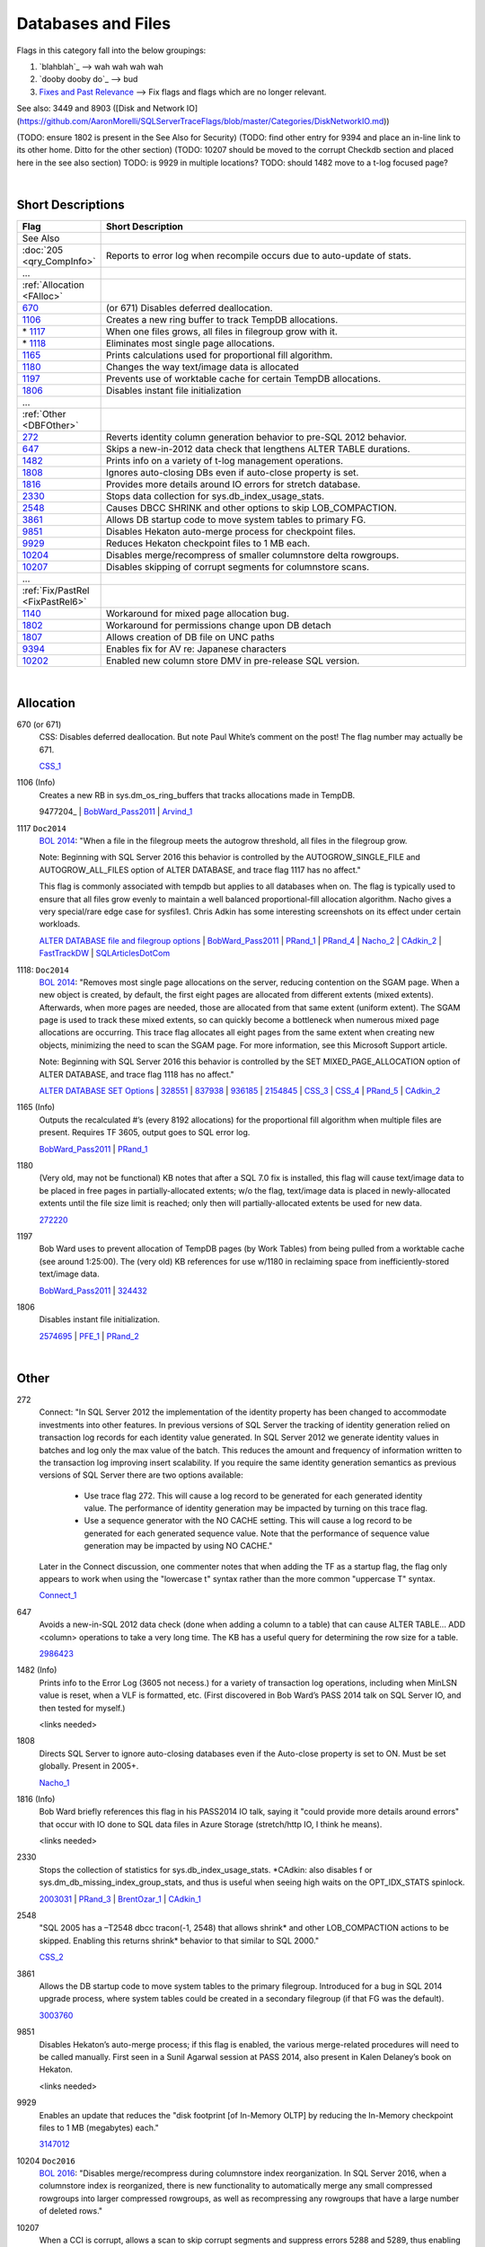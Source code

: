 ===================
Databases and Files
===================

Flags in this category fall into the below groupings:

#. `blahblah`_ --> wah wah wah wah
#. `dooby dooby do`_ --> bud
#. `Fixes and Past Relevance`_ --> Fix flags and flags which are no longer relevant.


See also: 3449 and 8903 ([Disk and Network IO](https://github.com/AaronMorelli/SQLServerTraceFlags/blob/master/Categories/DiskNetworkIO.md))

(TODO: ensure 1802 is present in the See Also for Security)
(TODO: find other entry for 9394 and place an in-line link to its other home. Ditto for the other section)
(TODO: 10207 should be moved to the corrupt Checkdb section and placed here in the see also section)
TODO: is 9929 in multiple locations?
TODO: should 1482 move to a t-log focused page?

|

Short Descriptions
------------------

.. This comment line is as long as we would ever want the short desc to be in the table below.

.. list-table::
	:widths: 10 60
	:header-rows: 1

	* - Flag
	  - Short Description
	* - See Also
	  - 
	* - :doc:`205 <qry_CompInfo>`
	  - Reports to error log when recompile occurs due to auto-update of stats.
	* - ...
	  - 
	* - :ref:`Allocation <FAlloc>`
	  - 
	* - 670_
	  - (or 671) Disables deferred deallocation.
	* - 1106_
	  - Creates a new ring buffer to track TempDB allocations.
	* - \* 1117_
	  - When one files grows, all files in filegroup grow with it.
	* - \* 1118_
	  - Eliminates most single page allocations.
	* - 1165_
	  - Prints calculations used for proportional fill algorithm.
	* - 1180_
	  - Changes the way text/image data is allocated
	* - 1197_
	  - Prevents use of worktable cache for certain TempDB allocations.
	* - 1806_
	  - Disables instant file initialization
	* - ...
	  - 
	* - :ref:`Other <DBFOther>`
	  - 
	* - 272_
	  - Reverts identity column generation behavior to pre-SQL 2012 behavior.
	* - 647_
	  - Skips a new-in-2012 data check that lengthens ALTER TABLE durations.
	* - 1482_
	  - Prints info on a variety of t-log management operations.
	* - 1808_
	  - Ignores auto-closing DBs even if auto-close property is set.
	* - 1816_
	  - Provides more details around IO errors for stretch database.
	* - 2330_
	  - Stops data collection for sys.db_index_usage_stats.
	* - 2548_
	  - Causes DBCC SHRINK and other options to skip LOB_COMPACTION.
	* - 3861_
	  - Allows DB startup code to move system tables to primary FG.
	* - 9851_
	  - Disables Hekaton auto-merge process for checkpoint files.
	* - 9929_
	  - Reduces Hekaton checkpoint files to 1 MB each.
	* - 10204_
	  - Disables merge/recompress of smaller columnstore delta rowgroups.
	* - 10207_
	  - Disables skipping of corrupt segments for columnstore scans.
	* - ...
	  - 
	* - :ref:`Fix/PastRel <FixPastRel6>`
	  - 
	* - 1140_
	  - Workaround for mixed page allocation bug.
	* - 1802_
	  - Workaround for permissions change upon DB detach
	* - 1807_
	  - Allows creation of DB file on UNC paths
	* - 9394_
	  - Enables fix for AV re: Japanese characters
	* - 10202_
	  - Enabled new column store DMV in pre-release SQL version.

	 
.. This comment line is as long as we would ever want the short desc to be in the table above.

|

.. _FAlloc: 
	 
Allocation
----------

.. _670: 

670 (or 671)
	CSS: Disables deferred deallocation. But note Paul White’s comment on the post! The flag 
	number may actually be 671.
	
	CSS_1_


.. _1106: 

1106 (Info)
	Creates a new RB in sys.dm_os_ring_buffers that tracks allocations made in TempDB.
	
	9477204_ | BobWard_Pass2011_ | Arvind_1_
	
	
.. _1117:

1117 ``Doc2014``
	`BOL 2014`_: "When a file in the filegroup meets the autogrow threshold, all files in the filegroup grow.

	Note: Beginning with SQL Server 2016 this behavior is controlled by the AUTOGROW_SINGLE_FILE and 
	AUTOGROW_ALL_FILES option of ALTER DATABASE, and trace flag 1117 has no affect."
	
	This flag is commonly associated with tempdb but applies to all databases when on. The flag is typically
	used to ensure that all files grow evenly to maintain a well balanced proportional-fill allocation algorithm.
	Nacho gives a very special/rare edge case for sysfiles1. Chris Adkin has some interesting screenshots on its 
	effect under certain workloads.
	
	`ALTER DATABASE file and filegroup options`_ | BobWard_Pass2011_ | PRand_1_ | PRand_4_ | 
	Nacho_2_ | CAdkin_2_ | FastTrackDW_ | SQLArticlesDotCom_

.. _1118: 

1118: ``Doc2014``
	`BOL 2014`_: "Removes most single page allocations on the server, reducing contention on the SGAM page. When a 
	new object is created, by default, the first eight pages are allocated from different extents (mixed extents). 
	Afterwards, when more pages are needed, those are allocated from that same extent (uniform extent). The SGAM 
	page is used to track these mixed extents, so can quickly become a bottleneck when numerous mixed page allocations 
	are occurring. This trace flag allocates all eight pages from the same extent when creating new objects, 
	minimizing the need to scan the SGAM page. For more information, see this Microsoft Support article.

	Note: Beginning with SQL Server 2016 this behavior is controlled by the SET MIXED_PAGE_ALLOCATION option of 
	ALTER DATABASE, and trace flag 1118 has no affect."
	
	`ALTER DATABASE SET Options`_ | 328551_ | 837938_ | 936185_ | 2154845_ | 
	CSS_3_ | CSS_4_ | PRand_5_ | CAdkin_2_

	
.. _1165:

1165 (Info)
	Outputs the recalculated #’s (every 8192 allocations) for the proportional fill algorithm 
	when multiple files are present. Requires TF 3605, output goes to SQL error log.
	
	BobWard_Pass2011_ | PRand_1_
	

.. _1180:

1180
	(Very old, may not be functional) KB notes that after a SQL 7.0 fix is installed, this 
	flag will cause text/image data to be placed in free pages in partially-allocated extents; 
	w/o the flag, text/image data is placed in newly-allocated extents until the file size 
	limit is reached; only then will partially-allocated extents be used for new data.
	
	272220_

	
.. _1197:
	
1197
	Bob Ward uses to prevent allocation of TempDB pages (by Work Tables) from being pulled from 
	a worktable cache (see around 1:25:00). The (very old) KB references for use w/1180 in 
	reclaiming space from inefficiently-stored text/image data.
	
	BobWard_Pass2011_ | 324432_


.. _1806:
	
1806
	Disables instant file initialization.
	
	2574695_ | PFE_1_ | PRand_2_ 

|

.. _DBFOther: 
	 
Other
-----

.. _272:

272
	Connect: "In SQL Server 2012 the implementation of the identity property has been changed to accommodate 
	investments into other features. In previous versions of SQL Server the tracking of identity generation 
	relied on transaction log records for each identity value generated. In SQL Server 2012 we generate identity 
	values in batches and log only the max value of the batch. This reduces the amount and frequency of information 
	written to the transaction log improving insert scalability. If you require the same identity generation 
	semantics as previous versions of SQL Server there are two options available:
		- Use trace flag 272. This will cause a log record to be generated for each generated identity value. The performance of identity generation may be impacted by turning on this trace flag.
		- Use a sequence generator with the NO CACHE setting. This will cause a log record to be generated for each generated sequence value. Note that the performance of sequence value generation may be impacted by using NO CACHE."

	Later in the Connect discussion, one commenter notes that when adding the TF as a startup flag, the flag only 
	appears to work when using the "lowercase t" syntax rather than the more common "uppercase T" syntax.
		
	Connect_1_ 


.. _647: 
	
647
	Avoids a new-in-SQL 2012 data check (done when adding a column to a table) that can cause 
	ALTER TABLE… ADD <column> operations to take a very long time. The KB has a useful query 
	for determining the row size for a table. 
	
	2986423_ 


.. _1482: 

1482 (Info)
	Prints info to the Error Log (3605 not necess.) for a variety of transaction log operations, 
	including when MinLSN value is reset, when a VLF is formatted, etc. (First discovered in 
	Bob Ward’s PASS 2014 talk on SQL Server IO, and then tested for myself.)
	
	<links needed>


.. _1808: 

1808
	Directs SQL Server to ignore auto-closing databases even if the Auto-close property is set 
	to ON. Must be set globally. Present in 2005+.
	
	Nacho_1_


.. _1816: 

1816 (Info)
	Bob Ward briefly references this flag in his PASS2014 IO talk, saying it "could provide 
	more details around errors" that occur with IO done to SQL data files in Azure Storage 
	(stretch/http IO, I think he means).

	<links needed>
	

.. _2330:

2330
	Stops the collection of statistics for sys.db_index_usage_stats. *CAdkin: also disables f
	or sys.dm_db_missing_index_group_stats, and thus is useful when seeing high waits on the 
	OPT_IDX_STATS spinlock.
	
	2003031_ | PRand_3_ | BrentOzar_1_ | CAdkin_1_


.. _2548: 
	
2548
	"SQL 2005 has a –T2548 dbcc tracon(-1, 2548) that allows shrink* and other LOB_COMPACTION actions 
	to be skipped. Enabling this returns shrink* behavior to that similar to SQL 2000."
	
	CSS_2_


.. _3861: 

3861
	Allows the DB startup code to move system tables to the primary filegroup. Introduced for a 
	bug in SQL 2014 upgrade process, where system tables could be created in a secondary filegroup 
	(if that FG was the default).
	
	3003760_
	
	
.. _9851: 
	
9851
	Disables Hekaton’s auto-merge process; if this flag is enabled, the various merge-related 
	procedures will need to be called manually. First seen in a Sunil Agarwal session at 
	PASS 2014, also present in Kalen Delaney’s book on Hekaton.
	
	<links needed>
	
.. _9929:
	
9929
	Enables an update that reduces the "disk footprint [of In-Memory OLTP] by reducing the 
	In-Memory checkpoint files to 1 MB (megabytes) each."
	
	3147012_


.. _10204: 

10204 ``Doc2016``
	`BOL 2016`_: "Disables merge/recompress during columnstore index reorganization. In SQL 
	Server 2016, when a columnstore index is reorganized, there is new functionality to 
	automatically merge any small compressed rowgroups into larger compressed rowgroups, as 
	well as recompressing any rowgroups that have a large number of deleted rows."

	
.. _10207:

10207
	When a CCI is corrupt, allows a scan to skip corrupt segments and suppress errors 5288 and 
	5289, thus enabling the copy-out of data in a corrupt CCI.
	
	3067257_ | RelSvcs_1_ 

	
|

.. _FixPastRel1:

Fixes and Past Relevance
------------------------
These flags either are old and irrelevant for modern builds, appear only in CTPs, or enable a 
fix in a CU but are baselined in a later service pack or release.

.. _1140:

1140
	Workaround for a bug in 2005SP2/SP3 and SQL 2008 where mixed page allocations climb continually, 
	due to a change in the way that mixed-page allocations are done. KB has a great description 
	of both the "old" and "new" way that free pages are found for a mixed-page allocation to be performed.

	2000471_

.. _1802:
	
1802
	Workaround for: "after you detach a Microsoft SQL Server 2005 database that resides on network-
	attached storage, you cannot reattach the SQL Server database... This problem occurs because SQL 
	Server 2005 resets the file permissions when the database is detached. When you try to reattach 
	the database, it cannot be attached because of limited share permissions." 
	
	It sounds like this flag disables functionality in changing permissions on database files after 
	the DB is detached, thus security implications.
	
	922804_ | StorEng_1_ (comments, though Kevin may mean 1807)

.. _1807:
	
1807
	Allows the creation of a database file on UNC paths, and is a workaround for errors 5105 and 
	5110. The KB describes MSFT policy towards DBs on network locations.
	
	304261_

.. _9394:
	
9394
	(9394 is either doing double-duty or there’s a typo. See other entry for 9394) Apparently 
	enables a fix for an access violation when a table with Japanese characters has an 
	indexed changed.
	
	3142595_


.. _10202:
	
10202
	SAgarwal PASS 2014 demo script: enables new DMV named sys.dm_db_column_store_row_group_physical_stats. 
	DMV was not in 2014 at the time of the demo, thus appears to be in a future (or internal) 
	version of SQL Server.



.. Official Links 

.. _BOL 2014: https://technet.microsoft.com/en-us/library/ms188396.aspx

.. _BOL 2016: https://technet.microsoft.com/en-us/library/ms188396.aspx

.. _ALTER DATABASE file and filegroup options: https://msdn.microsoft.com/en-us/library/bb522469.aspx

.. _ALTER DATABASE SET Options: https://msdn.microsoft.com/en-us/library/bb522682.aspx

.. _USE HINT: https://technet.microsoft.com/en-us/library/ms181714.aspx

.. _DB SCOPED CONFIG: https://technet.microsoft.com/en-us/library/mt629158.aspx

.. _2012SP2: http://support.microsoft.com/kb/2958429

.. _272220: https://support.microsoft.com/en-us/kb/272220

.. _304261: https://support.microsoft.com/en-us/kb/304261

.. _324432: https://support.microsoft.com/en-us/kb/324432

.. _328551: https://support.microsoft.com/en-us/kb/328551

.. _837938: https://support.microsoft.com/en-us/kb/837938

.. _922804: https://support.microsoft.com/en-us/kb/922804

.. _936185: https://support.microsoft.com/en-us/kb/936185

.. _947204: https://support.microsoft.com/en-us/kb/947204

.. _2000471: https://support.microsoft.com/en-us/kb/2000471

.. _2003031: https://support.microsoft.com/en-us/kb/2003031

.. _2154845: https://support.microsoft.com/en-us/kb/2154845

.. _2574695: https://support.microsoft.com/en-us/kb/2574695

.. _2986423: https://support.microsoft.com/en-us/kb/2986423

.. _3003760: https://support.microsoft.com/en-us/kb/3003760

.. _3067257: https://support.microsoft.com/en-us/kb/3067257

.. _3142595: https://support.microsoft.com/en-us/kb/3003760

.. _3147012: https://support.microsoft.com/en-us/kb/3147012



.. MSFT Blog links

.. _Arvind_1: https://blogs.msdn.microsoft.com/arvindsh/2014/02/24/tracking-tempdb-internal-object-space-usage-in-sql-2012/

.. _BobWard_Pass2011: https://www.youtube.com/watch?v=SvseGMobe2w&feature=youtu.be

.. _CSS_1: https://blogs.msdn.microsoft.com/psssql/2009/11/17/how-it-works-controlling-sql-server-memory-dumps/

.. _CSS_2: http://blogs.msdn.com/b/psssql/archive/2008/03/28/how-it-works-sql-server-2005-dbcc-shrink-may-take-longer-than-sql-server-2000.aspx

.. _CSS_3: https://blogs.msdn.microsoft.com/psssql/2008/12/17/sql-server-2005-and-2008-trace-flag-1118-t1118-usage/

.. _CSS_4: https://blogs.msdn.microsoft.com/psssql/2009/06/04/sql-server-tempdb-number-of-files-the-raw-truth/

.. _Nacho_1: https://blogs.msdn.microsoft.com/ialonso/2012/04/11/want-your-sql-server-to-simply-ignore-the-auto_close-setting-for-all-open-databases-for-which-it-has-been-enabled/

.. _Nacho_2: https://blogs.msdn.microsoft.com/ialonso/2011/12/01/attempt-to-grow-all-files-in-one-filegroup-and-not-just-the-one-next-in-the-autogrowth-chain-using-trace-flag-1117/

.. _PFE_1: https://blogs.msdn.microsoft.com/sql_pfe_blog/2009/12/22/how-and-why-to-enable-instant-file-initialization/

.. _RelSvcs_1: https://blogs.msdn.microsoft.com/sqlreleaseservices/partial-results-in-a-query-of-a-clustered-columnstore-index-in-sql-server-2014/

.. _StorEng_1: https://blogs.msdn.microsoft.com/sqlserverstorageengine/2010/02/21/backup-compression-and-virtual-device-interface-vdi/


.. Non-MSFT bloggers

.. _BrentOzar_1: https://www.brentozar.com/archive/2015/11/trace-flag-2330-who-needs-missing-index-requests/

.. _CAdkin_1: https://exadat.co.uk/2015/04/14/well-known-and-not-so-well-known-sql-server-tuning-knobs-and-switches/

.. _CAdkin_2: https://exadat.co.uk/2015/04/14/well-known-and-not-so-well-known-sql-server-tuning-knobs-and-switches/

.. _PRand_1: http://www.sqlskills.com/blogs/paul/investigating-the-proportional-fill-algorithm/

.. _PRand_2: http://www.sqlskills.com/blogs/paul/a-sql-server-dba-myth-a-day-330-instant-file-initialization-can-be-controlled-from-within-sql-server/

.. _PRand_3: http://www.sqlskills.com/blogs/paul/the-pros-and-cons-of-trace-flags/

.. _PRand_4: http://www.sqlskills.com/blogs/paul/tempdb-configuration-survey-results-and-advice/

.. _PRand_5: http://www.sqlskills.com/blogs/paul/misconceptions-around-tf-1118/



.. Connect links

.. _Connect_1: http://connect.microsoft.com/SQLServer/feedback/details/739013/alwayson-failover-results-in-reseed-of-identity


.. Forums 



.. Other Links 

.. _FastTrackDW: https://www.scribd.com/document/264335287/FTRARefConfigGuide-docx

.. _SQLArticlesDotCom: http://sql-articles.com/articles/general/day-6trace-flag-1117-auto-grow-equally-in-all-data-file/

